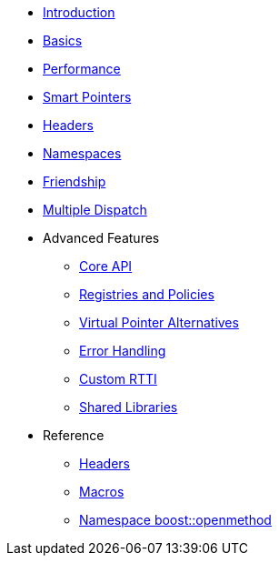 * xref:introduction.adoc[Introduction]
* xref:basics.adoc[Basics]
* xref:performance.adoc[Performance]
* xref:smart_pointers.adoc[Smart Pointers]
* xref:headers.adoc[Headers]
* xref:namespaces.adoc[Namespaces]
* xref:friendship.adoc[Friendship]
* xref:multiple_dispatch.adoc[Multiple Dispatch]
* Advanced Features
** xref:core_api.adoc[Core API]
** xref:registries_and_policies.adoc[Registries and Policies]
** xref:virtual_ptr_alt.adoc[Virtual Pointer Alternatives]
** xref:error_handling.adoc[Error Handling]
** xref:custom_rtti.adoc[Custom RTTI]
** xref:shared_libraries.adoc[Shared Libraries]
* Reference
** xref:ref_headers.adoc[Headers]
** xref:ref_macros.adoc[Macros]
** xref:reference:boost/openmethod.adoc[Namespace boost::openmethod]
